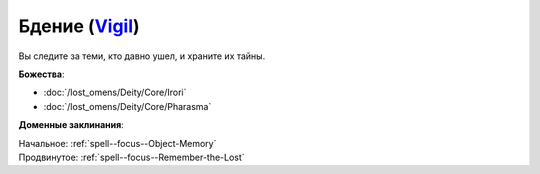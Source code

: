 .. title:: Домен бдения (Vigil Domain)

.. rst-class:: domain
.. _Domain--Vigil:

Бдение (`Vigil <https://2e.aonprd.com/Domains.aspx?ID=55>`_)
=============================================================================================================

Вы следите за теми, кто давно ушел, и храните их тайны.

**Божества**:

* :doc:`/lost_omens/Deity/Core/Irori`
* :doc:`/lost_omens/Deity/Core/Pharasma`

**Доменные заклинания**:

| Начальное: :ref:`spell--focus--Object-Memory`
| Продвинутое: :ref:`spell--focus--Remember-the-Lost`
